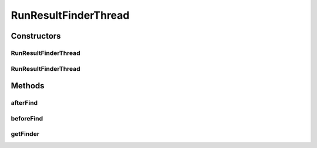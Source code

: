 .. java:import:: de.clusteval.framework.repository RegisterException

.. java:import:: de.clusteval.framework.repository Repository

.. java:import:: de.clusteval.framework.repository.db SQLConfig.DB_TYPE

.. java:import:: de.clusteval.framework.threading SupervisorThread

.. java:import:: de.clusteval.utils Finder

.. java:import:: de.clusteval.utils FinderThread

RunResultFinderThread
=====================

.. java:package:: de.clusteval.run.result
   :noindex:

.. java:type:: public class RunResultFinderThread extends FinderThread<RunResult>

   :author: Christian Wiwie

Constructors
------------
RunResultFinderThread
^^^^^^^^^^^^^^^^^^^^^

.. java:constructor:: public RunResultFinderThread(SupervisorThread supervisorThread, Repository repository, boolean checkOnce)
   :outertype: RunResultFinderThread

   :param supervisorThread:
   :param repository: The repository to check for new run results.
   :param checkOnce: If true, this thread only checks once for new run results.

RunResultFinderThread
^^^^^^^^^^^^^^^^^^^^^

.. java:constructor:: public RunResultFinderThread(SupervisorThread supervisorThread, Repository repository, long sleepTime, boolean checkOnce)
   :outertype: RunResultFinderThread

   :param supervisorThread:
   :param repository: The repository to check for new run results.
   :param sleepTime: The time between two checks.
   :param checkOnce: If true, this thread only checks once for new run results.

Methods
-------
afterFind
^^^^^^^^^

.. java:method:: @Override protected void afterFind()
   :outertype: RunResultFinderThread

beforeFind
^^^^^^^^^^

.. java:method:: @Override protected void beforeFind()
   :outertype: RunResultFinderThread

getFinder
^^^^^^^^^

.. java:method:: @Override protected Finder<RunResult> getFinder() throws RegisterException
   :outertype: RunResultFinderThread

